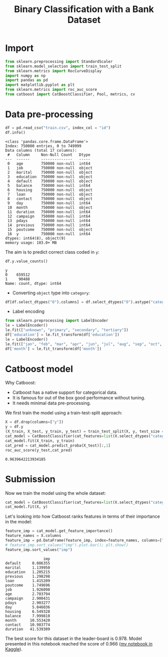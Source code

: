 #+PROPERTY: header-args:python :session *_bank_data* :results silent :tangle yes
#+PROPERTY: header-args:gnuplot :eval no
#+title: Binary Classification with a Bank Dataset

* Import

#+begin_src python
  from sklearn.preprocessing import StandardScaler
  from sklearn.model_selection import train_test_split
  from sklearn.metrics import RocCurveDisplay
  import numpy as np
  import pandas as pd
  import matplotlib.pyplot as plt
  from sklearn.metrics import roc_auc_score
  from catboost import CatBoostClassifier, Pool, metrics, cv
#+END_SRC

* Data pre-processing

#+begin_src python :results replace output
  df = pd.read_csv("train.csv", index_col = "id")
  df.info()
#+end_src

#+begin_example
<class 'pandas.core.frame.DataFrame'>
Index: 750000 entries, 0 to 749999
Data columns (total 17 columns):
 #   Column     Non-Null Count   Dtype 
---  ------     --------------   ----- 
 0   age        750000 non-null  int64 
 1   job        750000 non-null  object
 2   marital    750000 non-null  object
 3   education  750000 non-null  object
 4   default    750000 non-null  object
 5   balance    750000 non-null  int64 
 6   housing    750000 non-null  object
 7   loan       750000 non-null  object
 8   contact    750000 non-null  object
 9   day        750000 non-null  int64 
 10  month      750000 non-null  object
 11  duration   750000 non-null  int64 
 12  campaign   750000 non-null  int64 
 13  pdays      750000 non-null  int64 
 14  previous   750000 non-null  int64 
 15  poutcome   750000 non-null  object
 16  y          750000 non-null  int64 
dtypes: int64(8), object(9)
memory usage: 103.0+ MB
#+end_example

The aim is to predict correct class coded in ~y~:
#+begin_src python :results replace value 
  df.y.value_counts()
#+end_src

: y
: 0    659512
: 1     90488
: Name: count, dtype: int64

- Converting ~object~ type into ~category~:
#+begin_src python
  df[df.select_dtypes("O").columns] = df.select_dtypes("O").astype("category")
#+end_src

- Label encoding
#+begin_src python :eval yes
  from sklearn.preprocessing import LabelEncoder
  le = LabelEncoder()
  le.fit(["unknown", "primary", "secondary", "tertiary"])
  df['education'] = le.fit_transform(df['education'])
  le = LabelEncoder()
  le.fit(["jan", "feb", "mar", "apr", "jun", "jul", "aug", "sep", "oct", "nov", "dec"])
  df['month'] = le.fit_transform(df['month'])
#+end_src

* Catboost model
Why Catboost:
- Catboost has a native support for categorical data.
- It is famous for out of the box good performance without tuning.
- It needs minimal data pre-processing.

We first train the model using a train-test-split approach:
#+begin_src python :results replace value
  X = df.drop(columns=["y"])
  y = df.y
  (X_train, X_test, y_train, y_test) = train_test_split(X, y, test_size = .3, random_state = 0)
  cat_model = CatBoostClassifier(cat_features=list(X.select_dtypes("category")), random_seed=42, eval_metric=metrics.AUC(), n_estimators=100)
  cat_model.fit(X_train, y_train)
  cat_pred = cat_model.predict_proba(X_test)[:,1]
  roc_auc_score(y_test,cat_pred)
#+end_src

: 0.9639642213934185

* Submission
Now we train the model using the whole dataset:
#+begin_src python :results replace value
  cat_model = CatBoostClassifier(cat_features=list(X.select_dtypes("category")), random_seed=42, eval_metric=metrics.AUC())
  cat_model.fit(X, y)
#+end_src

Let's looking into how Catboost ranks features in terms of their importance in the model: 
#+begin_src python :results replace value 
  feature_imp = cat_model.get_feature_importance()
  feature_names = X.columns
  feature_imp = pd.DataFrame(feature_imp, index=feature_names, columns=["imp"])
  # feature_imp.sort_values("imp").plot.bar(); plt.show()
  feature_imp.sort_values("imp")
#+end_src

#+begin_example
                 imp
default     0.086355
marital     1.139950
education   1.205215
previous    1.298298
loan        1.415209
poutcome    1.749696
job         1.926098
age         2.703794
campaign    2.900431
pdays       2.903277
day         5.046036
housing     6.549328
balance     7.999810
month      10.553420
contact    10.983774
duration   41.539309
#+end_example

The best score for this dataset in the leader-board is 0.978. Model presented in this notebook reached the score of 0.966 ([[https://www.kaggle.com/code/daytatech/catboost-with-feature-importance][my notebook in Kaggle]]). 
